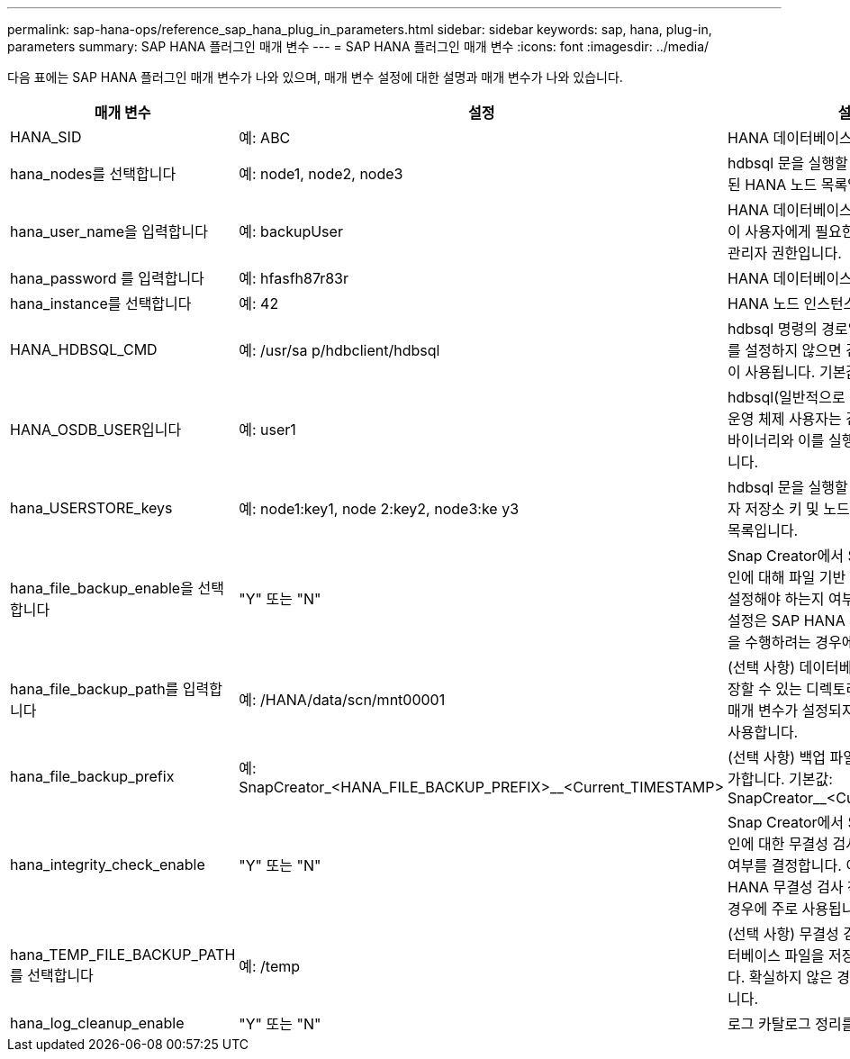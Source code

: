 ---
permalink: sap-hana-ops/reference_sap_hana_plug_in_parameters.html 
sidebar: sidebar 
keywords: sap, hana, plug-in, parameters 
summary: SAP HANA 플러그인 매개 변수 
---
= SAP HANA 플러그인 매개 변수
:icons: font
:imagesdir: ../media/


다음 표에는 SAP HANA 플러그인 매개 변수가 나와 있으며, 매개 변수 설정에 대한 설명과 매개 변수가 나와 있습니다.

|===
| 매개 변수 | 설정 | 설명 


 a| 
HANA_SID
 a| 
예: ABC
 a| 
HANA 데이터베이스 SID



 a| 
hana_nodes를 선택합니다
 a| 
예: node1, node2, node3
 a| 
hdbsql 문을 실행할 수 있는 쉼표로 구분된 HANA 노드 목록입니다.



 a| 
hana_user_name을 입력합니다
 a| 
예: backupUser
 a| 
HANA 데이터베이스 사용자 이름입니다. 이 사용자에게 필요한 최소 권한은 백업 관리자 권한입니다.



 a| 
hana_password 를 입력합니다
 a| 
예: hfasfh87r83r
 a| 
HANA 데이터베이스 암호.



 a| 
hana_instance를 선택합니다
 a| 
예: 42
 a| 
HANA 노드 인스턴스 번호입니다.



 a| 
HANA_HDBSQL_CMD
 a| 
예: /usr/sa p/hdbclient/hdbsql
 a| 
hdbsql 명령의 경로입니다. 이 매개 변수를 설정하지 않으면 검색 경로에 hdbsql이 사용됩니다. 기본값은 hdbsql 입니다.



 a| 
HANA_OSDB_USER입니다
 a| 
예: user1
 a| 
hdbsql(일반적으로 sidadm)을 실행하는 운영 체제 사용자는 검색 경로에 hdbsql 바이너리와 이를 실행할 권한이 있어야 합니다.



 a| 
hana_USERSTORE_keys
 a| 
예: node1:key1, node 2:key2, node3:ke y3
 a| 
hdbsql 문을 실행할 수 있는 HANA 사용자 저장소 키 및 노드 쌍의 쉼표로 구분된 목록입니다.



 a| 
hana_file_backup_enable을 선택합니다
 a| 
"Y" 또는 "N"
 a| 
Snap Creator에서 SAP HANA 플러그인에 대해 파일 기반 백업을 사용하도록 설정해야 하는지 여부를 결정합니다. 이 설정은 SAP HANA 파일 기반 백업 작업을 수행하려는 경우에 유용합니다.



 a| 
hana_file_backup_path를 입력합니다
 a| 
예: /HANA/data/scn/mnt00001
 a| 
(선택 사항) 데이터베이스 파일 백업을 저장할 수 있는 디렉토리의 경로입니다. 이 매개 변수가 설정되지 않은 경우 기본값을 사용합니다.



 a| 
hana_file_backup_prefix
 a| 
예: SnapCreator_<HANA_FILE_BACKUP_PREFIX>__<Current_TIMESTAMP>
 a| 
(선택 사항) 백업 파일 이름에 접두사를 추가합니다. 기본값: SnapCreator__<Current_timestamp>



 a| 
hana_integrity_check_enable
 a| 
"Y" 또는 "N"
 a| 
Snap Creator에서 SAP HANA 플러그인에 대한 무결성 검사를 활성화해야 할지 여부를 결정합니다. 이 설정은 SAP HANA 무결성 검사 작업을 수행하려는 경우에 주로 사용됩니다.



 a| 
hana_TEMP_FILE_BACKUP_PATH를 선택합니다
 a| 
예: /temp
 a| 
(선택 사항) 무결성 검사를 위한 임시 데이터베이스 파일을 저장할 수 있는 경로입니다. 확실하지 않은 경우 기본값을 사용합니다.



 a| 
hana_log_cleanup_enable
 a| 
"Y" 또는 "N"
 a| 
로그 카탈로그 정리를 활성화합니다.

|===